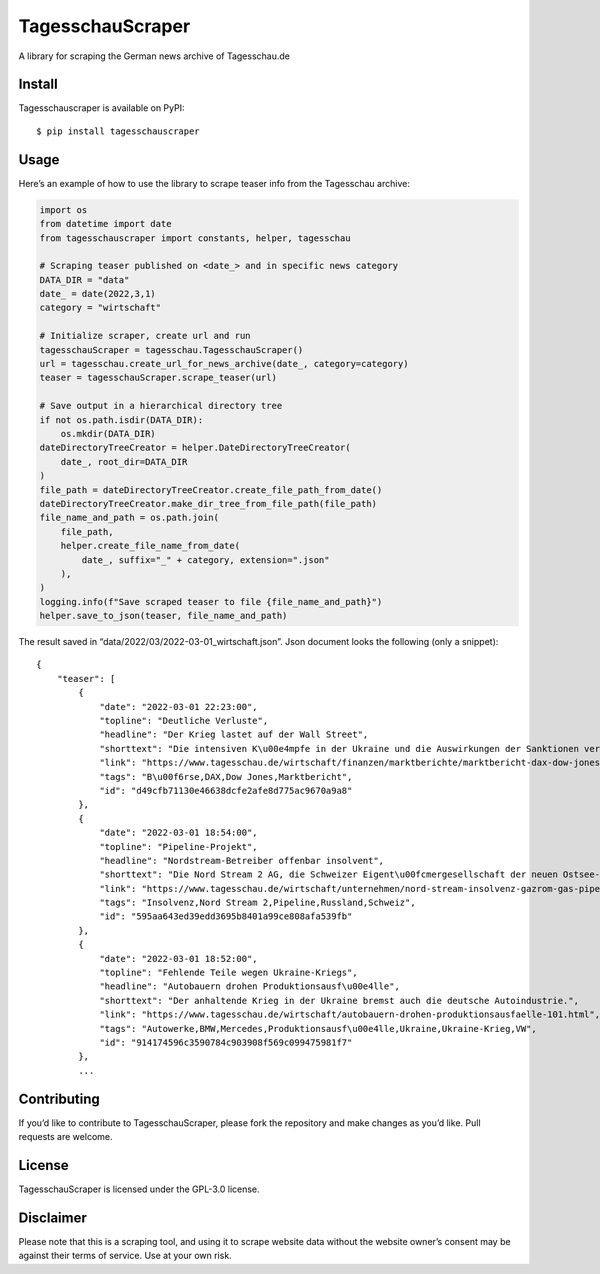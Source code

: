 TagesschauScraper
=================

A library for scraping the German news archive of Tagesschau.de

Install
-------

Tagesschauscraper is available on PyPI:

::

   $ pip install tagesschauscraper

Usage
-----

Here’s an example of how to use the library to scrape teaser info from
the Tagesschau archive:

.. code:: python

   import os
   from datetime import date
   from tagesschauscraper import constants, helper, tagesschau

   # Scraping teaser published on <date_> and in specific news category  
   DATA_DIR = "data"
   date_ = date(2022,3,1)
   category = "wirtschaft"

   # Initialize scraper, create url and run
   tagesschauScraper = tagesschau.TagesschauScraper()
   url = tagesschau.create_url_for_news_archive(date_, category=category)
   teaser = tagesschauScraper.scrape_teaser(url)

   # Save output in a hierarchical directory tree
   if not os.path.isdir(DATA_DIR):
       os.mkdir(DATA_DIR)
   dateDirectoryTreeCreator = helper.DateDirectoryTreeCreator(
       date_, root_dir=DATA_DIR
   )
   file_path = dateDirectoryTreeCreator.create_file_path_from_date()
   dateDirectoryTreeCreator.make_dir_tree_from_file_path(file_path)
   file_name_and_path = os.path.join(
       file_path,
       helper.create_file_name_from_date(
           date_, suffix="_" + category, extension=".json"
       ),
   )
   logging.info(f"Save scraped teaser to file {file_name_and_path}")
   helper.save_to_json(teaser, file_name_and_path)

The result saved in “data/2022/03/2022-03-01_wirtschaft.json”. Json
document looks the following (only a snippet):

::

   {
       "teaser": [
           {
               "date": "2022-03-01 22:23:00",
               "topline": "Deutliche Verluste",
               "headline": "Der Krieg lastet auf der Wall Street",
               "shorttext": "Die intensiven K\u00e4mpfe in der Ukraine und die Auswirkungen der Sanktionen verschreckten die US-Investoren.",
               "link": "https://www.tagesschau.de/wirtschaft/finanzen/marktberichte/marktbericht-dax-dow-jones-213.html",
               "tags": "B\u00f6rse,DAX,Dow Jones,Marktbericht",
               "id": "d49cfb71130e46638dcfe2afe8d775ac9670a9a8"
           },
           {
               "date": "2022-03-01 18:54:00",
               "topline": "Pipeline-Projekt",
               "headline": "Nordstream-Betreiber offenbar insolvent",
               "shorttext": "Die Nord Stream 2 AG, die Schweizer Eigent\u00fcmergesellschaft der neuen Ostsee-Pipeline nach Russland, ist offenbar insolvent.",
               "link": "https://www.tagesschau.de/wirtschaft/unternehmen/nord-stream-insolvenz-gazrom-gas-pipeline-russland-ukraine-103.html",
               "tags": "Insolvenz,Nord Stream 2,Pipeline,Russland,Schweiz",
               "id": "595aa643ed39edd3695b8401a99ce808afa539fb"
           },
           {
               "date": "2022-03-01 18:52:00",
               "topline": "Fehlende Teile wegen Ukraine-Kriegs",
               "headline": "Autobauern drohen Produktionsausf\u00e4lle",
               "shorttext": "Der anhaltende Krieg in der Ukraine bremst auch die deutsche Autoindustrie.",
               "link": "https://www.tagesschau.de/wirtschaft/autobauern-drohen-produktionsausfaelle-101.html",
               "tags": "Autowerke,BMW,Mercedes,Produktionsausf\u00e4lle,Ukraine,Ukraine-Krieg,VW",
               "id": "914174596c3590784c903908f569c099475981f7"
           },
           ...

Contributing
------------

If you’d like to contribute to TagesschauScraper, please fork the
repository and make changes as you’d like. Pull requests are welcome.

License
-------

TagesschauScraper is licensed under the GPL-3.0 license.

Disclaimer
----------

Please note that this is a scraping tool, and using it to scrape website
data without the website owner’s consent may be against their terms of
service. Use at your own risk.
